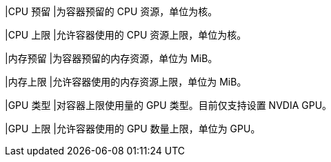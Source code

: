 // :ks_include_id: ed53650f20d543ee95f0aa14ff7b5f1e
|CPU 预留
|为容器预留的 CPU 资源，单位为核。

|CPU 上限
|允许容器使用的 CPU 资源上限，单位为核。

|内存预留
|为容器预留的内存资源，单位为 MiB。

|内存上限
|允许容器使用的内存资源上限，单位为 MiB。

|GPU 类型
|对容器上限使用量的 GPU 类型。目前仅支持设置 NVDIA GPU。

|GPU 上限
|允许容器使用的 GPU 数量上限，单位为 GPU。
